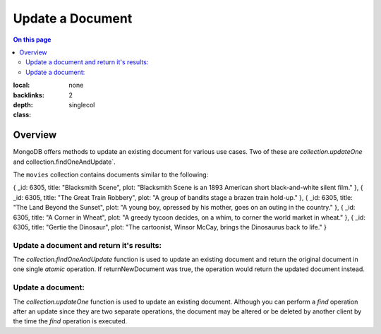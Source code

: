 =================
Update a Document
=================

.. default-domain:: mongodb


.. contents:: On this page
:local:
:backlinks: none
:depth: 2
:class: singlecol

Overview
--------

MongoDB offers methods to update an existing document for various use cases. Two of these are `collection.updateOne` and collection.findOneAndUpdate`. 

The ``movies`` collection contains documents similar to the following:

.. code-block:: 

{ _id: 6305, title: "Blacksmith Scene", plot: "Blacksmith Scene is an 1893 American short black-and-white silent film." },
{ _id: 6305, title: "The Great Train Robbery", plot: "A group of bandits stage a brazen train hold-up." },
{ _id: 6305, title: "The Land Beyond the Sunset", plot: "A young boy, opressed by his mother, goes on an outing in the country." },
{ _id: 6305, title: "A Corner in Wheat", plot: "A greedy tycoon decides, on a whim, to corner the world market in wheat." },
{ _id: 6305, title: "Gertie the Dinosaur", plot: "The cartoonist, Winsor McCay, brings the Dinosaurus back to life." }

Update a document and return it's results: 
~~~~~~~~~~~~~~~~~~~~~~~~~~~~~~~~~~~~~~~~~~
The `collection.findOneAndUpdate`  function is used to update an
existing document and return the original document in one single `atomic`
operation. If returnNewDocument was true, the operation would return the updated document instead.



Update a document:
~~~~~~~~~~~~~~~~~~
The `collection.updateOne` function is used to update an existing
document. Although you can perform a `find` operation after an update
since they are two separate operations, the document may be altered or
be deleted by another client by the time the `find` operation is
executed.